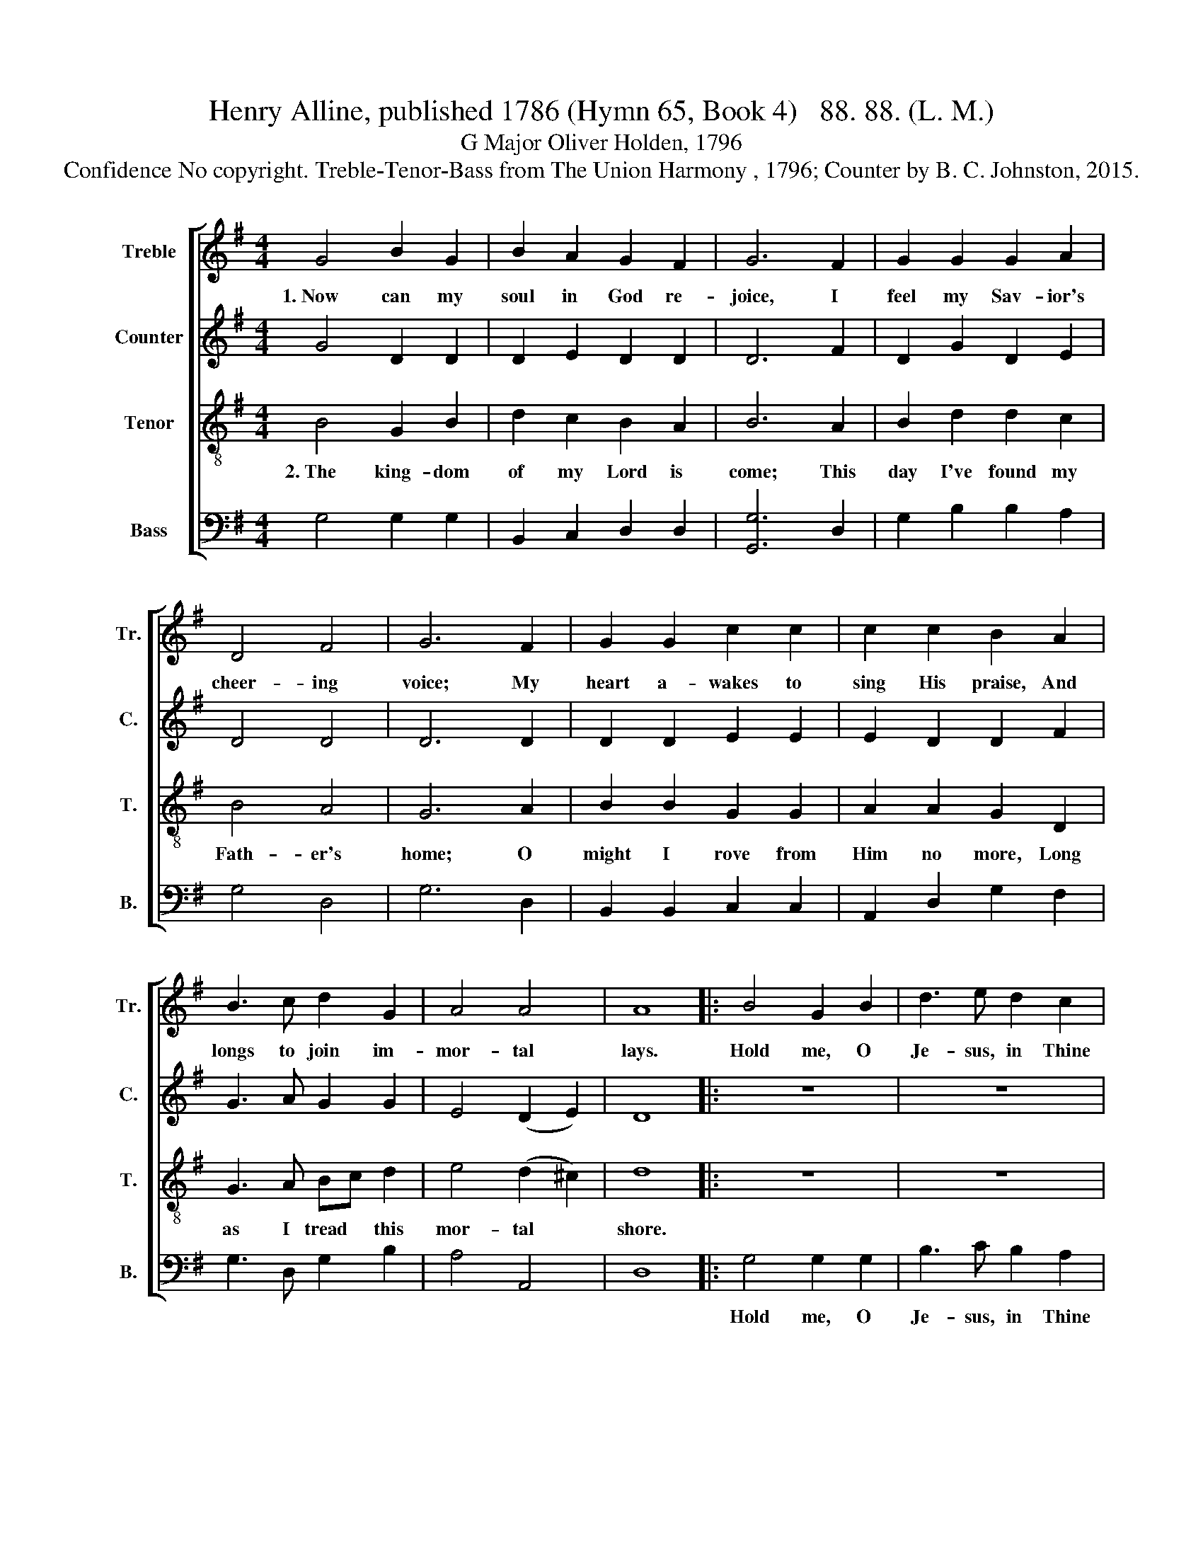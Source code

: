 X:1
T:Henry Alline, published 1786 (Hymn 65, Book 4)   88. 88. (L. M.)
T:G Major Oliver Holden, 1796
T:Confidence No copyright. Treble-Tenor-Bass from The Union Harmony , 1796; Counter by B. C. Johnston, 2015.
%%score [ 1 2 3 4 ]
L:1/8
M:4/4
K:G
V:1 treble nm="Treble" snm="Tr."
V:2 treble nm="Counter" snm="C."
V:3 treble-8 nm="Tenor" snm="T."
V:4 bass nm="Bass" snm="B."
V:1
 G4 B2 G2 | B2 A2 G2 F2 | G6 F2 | G2 G2 G2 A2 | D4 F4 | G6 F2 | G2 G2 c2 c2 | c2 c2 B2 A2 | %8
w: 1.~Now can my|soul in God re-|joice, I|feel my Sav- ior's|cheer- ing|voice; My|heart a- wakes to|sing His praise, And|
 B3 c d2 G2 | A4 A4 | A8 |: B4 G2 B2 | d3 e d2 c2 | B6 A2 | G2 E2 G2 BA | G4 F4 | E6 z2 | z8 | z8 | %19
w: longs to join im-|mor- tal|lays.|Hold me, O|Je- sus, in Thine|arms, And|cheer me with im- *|mor- tal|charms.|||
 z8 | z8 | z4 z2 d2 | d2 B2 B2 A2 | d2 g2 d2 B2 | c2 G2 d2 e2 | d4 c4 | B8 :| %27
w: ||||||||
V:2
 G4 D2 D2 | D2 E2 D2 D2 | D6 F2 | D2 G2 D2 E2 | D4 D4 | D6 D2 | D2 D2 E2 E2 | E2 D2 D2 F2 | %8
w: ||||||||
 G3 A G2 G2 | E4 (D2 E2) | D8 |: z8 | z8 | z4 z2 A2 | G2 E2 G2 GA | E4 F4 | G6 z2 | z8 | z4 z2 F2 | %19
w: ||||||||||For-|
 G2 D2 D2 C2 | D4 D4 | D6 F2 | G2 B2 G2 D2 | G2 D2 G2 G2 | c2 B2 B2 A2 | G4 F4 | G8 :| %27
w: ev- er to en-|joy Thy|love, Till|I a- wake in|realms a- bove, For-|ev- er to en-|joy Thy|love.|
V:3
 B4 G2 B2 | d2 c2 B2 A2 | B6 A2 | B2 d2 d2 c2 | B4 A4 | G6 A2 | B2 B2 G2 G2 | A2 A2 G2 D2 | %8
w: 2.~The king- dom|of my Lord is|come; This|day I've found my|Fath- er's|home; O|might I rove from|Him no more, Long|
 G3 A Bc d2 | e4 (d2 ^c2) | d8 |: z8 | z8 | z8 | z8 | z8 | z4 z2 G2 | B2 d2 d2 c2 | B2 d2 d2 c2 | %19
w: as I tread * this|mor- tal *|shore.||||||Till|I a- wake in|realms a- bove, *|
 B2 G2 d2 c2 | B4 A4 | G6 A2 | B2 d2 d2 c2 | B2 d2 g2 d2 | e2 d2 g2 c2 | B4 A4 | G8 :| %27
w: ||||||||
V:4
 G,4 G,2 G,2 | B,,2 C,2 D,2 D,2 | [G,,G,]6 D,2 | G,2 B,2 B,2 A,2 | G,4 D,4 | G,6 D,2 | %6
w: ||||||
 B,,2 B,,2 C,2 C,2 | A,,2 D,2 G,2 F,2 | G,3 D, G,2 B,2 | A,4 A,,4 | D,8 |: G,4 G,2 G,2 | %12
w: |||||Hold me, O|
 B,3 C B,2 A,2 | G,6 F,2 | E,2 E,2 E,2 E,2 | B,4 B,,4 | E,6 G,2 | G,2 G,2 G,2 D,2 | %18
w: Je- sus, in Thine|arms, And|cheer me with im-|mor- tal|charms. *||
 G,2 B,2 B,2 A,2 | G,2 B,2 B,2 A,2 | G,4 D,4 | G,6 D,2 | G,2 G,2 G,2 D,2 | G,2 G,2 G,2 G,2 | %24
w: ||||||
 C2 B,2 B,2 C2 | D4 D,4 | G,8 :| %27
w: |||

